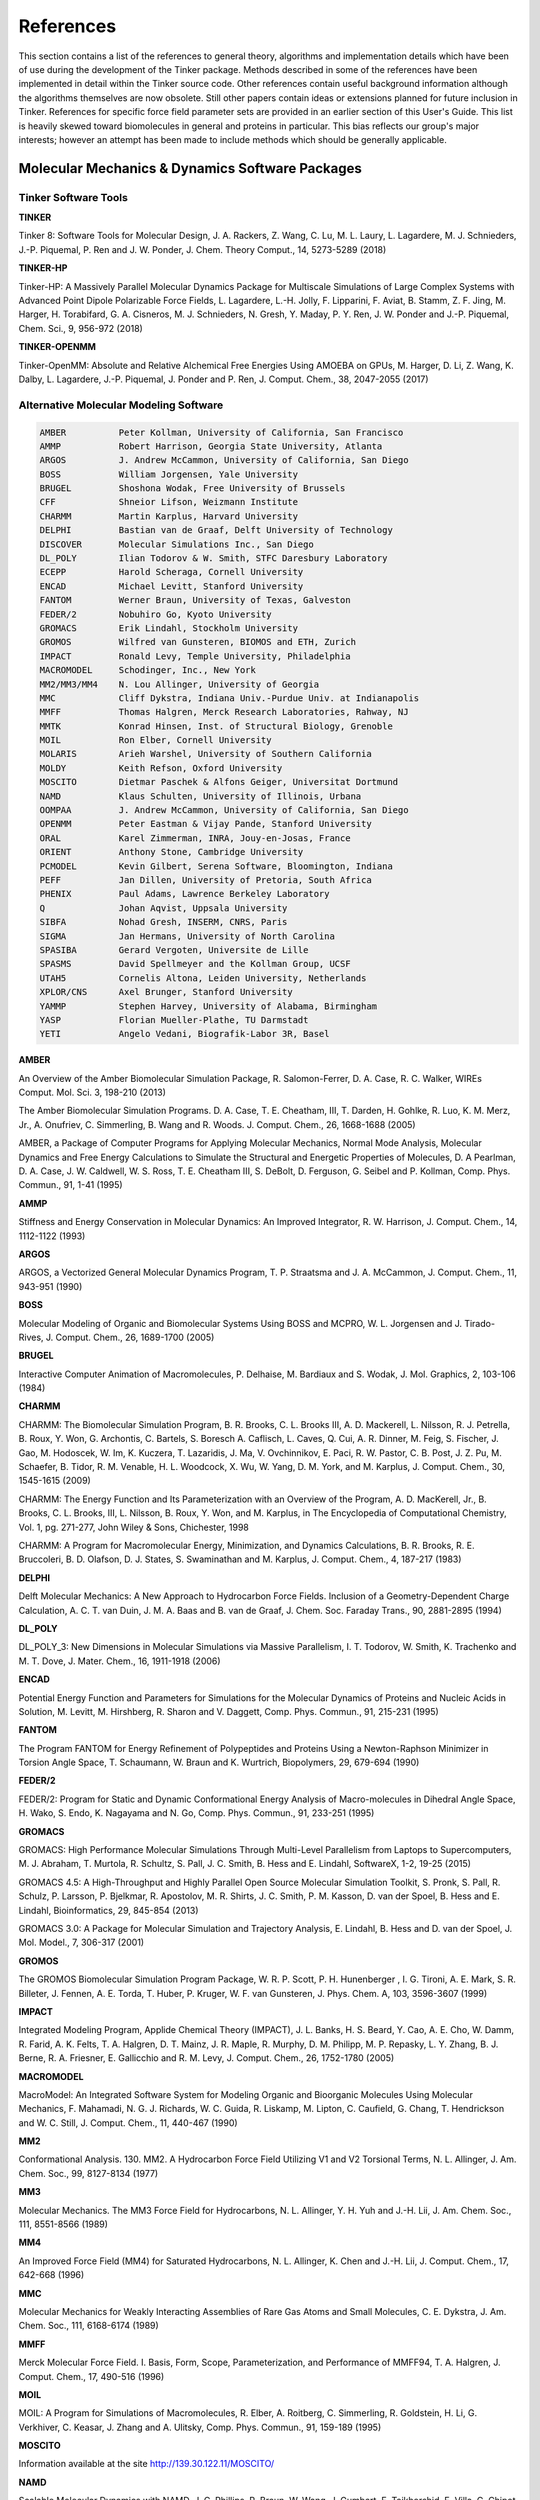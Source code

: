 References
==========

This section contains a list of the references to general theory, algorithms and implementation details which have been of use during the development of the Tinker package. Methods described in some of the references have been implemented in detail within the Tinker source code. Other references contain useful background information although the algorithms themselves are now obsolete. Still other papers contain ideas or extensions planned for future inclusion in Tinker. References for specific force field parameter sets are provided in an earlier section of this User's Guide. This list is heavily skewed toward biomolecules in general and proteins in particular. This bias reflects our group's major interests; however an attempt has been made to include methods which should be generally applicable.

Molecular Mechanics & Dynamics Software Packages
^^^^^^^^^^^^^^^^^^^^^^^^^^^^^^^^^^^^^^^^^^^^^^^^

Tinker Software Tools
---------------------

**TINKER**

Tinker 8: Software Tools for Molecular Design, J. A. Rackers, Z. Wang, C. Lu, M. L. Laury, L. Lagardere, M. J. Schnieders, J.-P. Piquemal, P. Ren and J. W. Ponder, J. Chem. Theory Comput., 14, 5273-5289 (2018)

**TINKER-HP**

Tinker-HP: A Massively Parallel Molecular Dynamics Package for Multiscale Simulations of Large Complex Systems with Advanced Point Dipole Polarizable Force Fields, L. Lagardere, L.-H. Jolly, F. Lipparini, F. Aviat, B. Stamm, Z. F. Jing, M. Harger, H. Torabifard, G. A. Cisneros, M. J. Schnieders, N. Gresh, Y. Maday, P. Y. Ren, J. W. Ponder and J.-P. Piquemal, Chem. Sci., 9, 956-972 (2018)

**TINKER-OPENMM**

Tinker-OpenMM: Absolute and Relative Alchemical Free Energies Using AMOEBA on GPUs, M. Harger, D. Li, Z. Wang, K. Dalby, L. Lagardere, J.-P. Piquemal, J. Ponder and P. Ren, J. Comput. Chem., 38, 2047-2055 (2017)

Alternative Molecular Modeling Software
---------------------------------------

.. code-block:: text

 AMBER          Peter Kollman, University of California, San Francisco
 AMMP           Robert Harrison, Georgia State University, Atlanta
 ARGOS          J. Andrew McCammon, University of California, San Diego
 BOSS           William Jorgensen, Yale University
 BRUGEL         Shoshona Wodak, Free University of Brussels
 CFF            Shneior Lifson, Weizmann Institute
 CHARMM         Martin Karplus, Harvard University
 DELPHI         Bastian van de Graaf, Delft University of Technology
 DISCOVER       Molecular Simulations Inc., San Diego
 DL_POLY        Ilian Todorov & W. Smith, STFC Daresbury Laboratory
 ECEPP          Harold Scheraga, Cornell University
 ENCAD          Michael Levitt, Stanford University
 FANTOM         Werner Braun, University of Texas, Galveston
 FEDER/2        Nobuhiro Go, Kyoto University
 GROMACS        Erik Lindahl, Stockholm University
 GROMOS         Wilfred van Gunsteren, BIOMOS and ETH, Zurich
 IMPACT         Ronald Levy, Temple University, Philadelphia
 MACROMODEL     Schodinger, Inc., New York
 MM2/MM3/MM4    N. Lou Allinger, University of Georgia
 MMC            Cliff Dykstra, Indiana Univ.-Purdue Univ. at Indianapolis
 MMFF           Thomas Halgren, Merck Research Laboratories, Rahway, NJ
 MMTK           Konrad Hinsen, Inst. of Structural Biology, Grenoble
 MOIL           Ron Elber, Cornell University
 MOLARIS        Arieh Warshel, University of Southern California
 MOLDY          Keith Refson, Oxford University
 MOSCITO        Dietmar Paschek & Alfons Geiger, Universitat Dortmund
 NAMD           Klaus Schulten, University of Illinois, Urbana
 OOMPAA         J. Andrew McCammon, University of California, San Diego
 OPENMM         Peter Eastman & Vijay Pande, Stanford University
 ORAL           Karel Zimmerman, INRA, Jouy-en-Josas, France
 ORIENT         Anthony Stone, Cambridge University
 PCMODEL        Kevin Gilbert, Serena Software, Bloomington, Indiana
 PEFF           Jan Dillen, University of Pretoria, South Africa
 PHENIX         Paul Adams, Lawrence Berkeley Laboratory
 Q              Johan Aqvist, Uppsala University
 SIBFA          Nohad Gresh, INSERM, CNRS, Paris
 SIGMA          Jan Hermans, University of North Carolina
 SPASIBA        Gerard Vergoten, Universite de Lille
 SPASMS         David Spellmeyer and the Kollman Group, UCSF
 UTAH5          Cornelis Altona, Leiden University, Netherlands
 XPLOR/CNS      Axel Brunger, Stanford University
 YAMMP          Stephen Harvey, University of Alabama, Birmingham
 YASP           Florian Mueller-Plathe, TU Darmstadt
 YETI           Angelo Vedani, Biografik-Labor 3R, Basel

**AMBER**

An Overview of the Amber Biomolecular Simulation Package, R. Salomon-Ferrer, D. A. Case, R. C. Walker, WIREs Comput. Mol. Sci. 3, 198-210 (2013)

The Amber Biomolecular Simulation Programs. D. A. Case, T. E. Cheatham, III, T. Darden, H. Gohlke, R. Luo, K. M. Merz, Jr., A. Onufriev, C. Simmerling, B. Wang and R. Woods. J. Comput. Chem., 26, 1668-1688 (2005)

AMBER, a Package of Computer Programs for Applying Molecular Mechanics, Normal Mode Analysis, Molecular Dynamics and Free Energy Calculations to Simulate the Structural and Energetic Properties of Molecules, D. A Pearlman, D. A. Case, J. W. Caldwell, W. S. Ross, T. E. Cheatham III, S. DeBolt, D. Ferguson, G. Seibel and P. Kollman, Comp. Phys. Commun., 91, 1-41 (1995)

**AMMP**

Stiffness and Energy Conservation in Molecular Dynamics: An Improved Integrator, R. W. Harrison, J. Comput. Chem., 14, 1112-1122 (1993)

**ARGOS**

ARGOS, a Vectorized General Molecular Dynamics Program, T. P. Straatsma and J. A. McCammon, J. Comput. Chem., 11, 943-951 (1990)

**BOSS**

Molecular Modeling of Organic and Biomolecular Systems Using BOSS and MCPRO, W. L. Jorgensen and J. Tirado-Rives, J. Comput. Chem., 26, 1689-1700 (2005)

**BRUGEL**

Interactive Computer Animation of Macromolecules, P. Delhaise, M. Bardiaux and S. Wodak, J. Mol. Graphics, 2, 103-106 (1984)

**CHARMM**

CHARMM: The Biomolecular Simulation Program, B. R. Brooks, C. L. Brooks III, A. D. Mackerell, L. Nilsson, R. J. Petrella, B. Roux, Y. Won, G. Archontis, C. Bartels, S. Boresch A. Caflisch, L. Caves, Q. Cui, A. R. Dinner, M. Feig, S. Fischer, J. Gao, M. Hodoscek, W. Im, K. Kuczera, T. Lazaridis, J. Ma, V. Ovchinnikov, E. Paci, R. W. Pastor, C. B. Post, J. Z. Pu, M. Schaefer, B. Tidor, R. M. Venable, H. L. Woodcock, X. Wu, W. Yang, D. M. York, and M. Karplus, J. Comput. Chem., 30, 1545-1615 (2009)

CHARMM: The Energy Function and Its Parameterization with an Overview of the Program, A. D. MacKerell, Jr., B. Brooks, C. L. Brooks, III, L. Nilsson, B. Roux, Y. Won, and M. Karplus, in The Encyclopedia of Computational Chemistry, Vol. 1, pg. 271-277, John Wiley & Sons, Chichester, 1998

CHARMM: A Program for Macromolecular Energy, Minimization, and Dynamics Calculations, B. R. Brooks, R. E. Bruccoleri, B. D. Olafson, D. J. States, S. Swaminathan and M. Karplus, J. Comput. Chem., 4, 187-217 (1983)

**DELPHI**

Delft Molecular Mechanics: A New Approach to Hydrocarbon Force Fields. Inclusion of a Geometry-Dependent Charge Calculation, A. C. T. van Duin, J. M. A. Baas  and B. van de Graaf, J. Chem. Soc. Faraday Trans., 90, 2881-2895 (1994)

**DL_POLY**

DL_POLY_3: New Dimensions in Molecular Simulations via Massive Parallelism, I. T. Todorov, W. Smith, K. Trachenko and M. T. Dove, J. Mater. Chem., 16, 1911-1918 (2006)

**ENCAD**

Potential Energy Function and Parameters for Simulations for the Molecular Dynamics of Proteins and Nucleic Acids in Solution, M. Levitt, M. Hirshberg, R. Sharon and V. Daggett, Comp. Phys. Commun., 91, 215-231 (1995)

**FANTOM**

The Program FANTOM for Energy Refinement of Polypeptides and Proteins Using a Newton-Raphson Minimizer in Torsion Angle Space, T. Schaumann, W. Braun and K. Wurtrich, Biopolymers, 29, 679-694 (1990)

**FEDER/2**

FEDER/2: Program for Static and Dynamic Conformational Energy Analysis of Macro-molecules in Dihedral Angle Space, H. Wako, S. Endo, K. Nagayama and N. Go, Comp. Phys. Commun., 91, 233-251 (1995)

**GROMACS**

GROMACS: High Performance Molecular Simulations Through Multi-Level Parallelism from Laptops to Supercomputers, M. J. Abraham, T. Murtola, R. Schultz, S. Pall, J. C. Smith, B. Hess and E. Lindahl, SoftwareX, 1-2, 19-25 (2015)

GROMACS 4.5: A High-Throughput and Highly Parallel Open Source Molecular Simulation Toolkit, S. Pronk, S. Pall, R. Schulz, P. Larsson, P. Bjelkmar, R. Apostolov, M. R. Shirts, J. C. Smith, P. M. Kasson, D. van der Spoel, B. Hess and E. Lindahl, Bioinformatics, 29, 845-854 (2013)

GROMACS 3.0: A Package for Molecular Simulation and Trajectory Analysis, E. Lindahl, B. Hess and D. van der Spoel, J. Mol. Model., 7, 306-317 (2001)

**GROMOS**

The GROMOS Biomolecular Simulation Program Package, W. R. P. Scott, P. H. Hunenberger , I. G. Tironi, A. E. Mark, S. R. Billeter, J. Fennen, A. E. Torda, T. Huber, P. Kruger, W. F. van Gunsteren, J. Phys. Chem. A, 103, 3596-3607 (1999)

**IMPACT**

Integrated Modeling Program, Applide Chemical Theory (IMPACT), J. L. Banks, H. S. Beard, Y. Cao, A. E. Cho, W. Damm, R. Farid, A. K. Felts, T. A. Halgren, D. T. Mainz, J. R. Maple, R. Murphy, D. M. Philipp, M. P. Repasky, L. Y. Zhang, B. J. Berne, R. A. Friesner, E. Gallicchio and R. M. Levy, J. Comput. Chem., 26, 1752-1780 (2005)

**MACROMODEL**

MacroModel: An Integrated Software System for Modeling Organic and Bioorganic Molecules Using Molecular Mechanics, F. Mahamadi, N. G. J. Richards, W. C. Guida, R. Liskamp, M. Lipton, C. Caufield, G. Chang, T. Hendrickson and W. C. Still, J. Comput. Chem., 11, 440-467 (1990)

**MM2**

Conformational Analysis. 130. MM2. A Hydrocarbon Force Field Utilizing V1 and V2 Torsional Terms, N. L. Allinger, J. Am. Chem. Soc., 99, 8127-8134 (1977)

**MM3**

Molecular Mechanics. The MM3 Force Field for Hydrocarbons, N. L. Allinger, Y. H. Yuh and J.-H. Lii, J. Am. Chem. Soc., 111, 8551-8566 (1989)

**MM4**

An Improved Force Field (MM4) for Saturated Hydrocarbons, N. L. Allinger, K. Chen and J.-H. Lii, J. Comput. Chem., 17, 642-668 (1996)

**MMC**

Molecular Mechanics for Weakly Interacting Assemblies of Rare Gas Atoms and Small Molecules, C. E. Dykstra, J. Am. Chem. Soc., 111, 6168-6174 (1989)

**MMFF**

Merck Molecular Force Field. I. Basis, Form, Scope, Parameterization, and Performance of MMFF94, T. A. Halgren, J. Comput. Chem., 17, 490-516 (1996)

**MOIL**

MOIL: A Program for Simulations of Macromolecules, R. Elber, A. Roitberg, C. Simmerling, R. Goldstein, H. Li, G. Verkhiver, C. Keasar, J. Zhang and A. Ulitsky, Comp. Phys. Commun., 91, 159-189 (1995)

**MOSCITO**

Information available at the site http://139.30.122.11/MOSCITO/

**NAMD**

Scalable Molecular Dynamics with NAMD, J. C. Phillips, R. Braun, W. Wang, J. Gumbart, E. Tajkhorshid, E. Villa, C. Chipot, R. D. Skeel, L. Kale and K. Schulten, J. Comput. Chem., 26, 1781-1802 (2005)

**OOMPAA**

OOMPAA: Object-oriented Model for Probing Assemblages of Atoms, G. A. Huber and J. A. McCammon, J. Comput. Phys., 151, 264-282 (1999)

**ORAL**

ORAL: All Purpose Molecular Mechanics Simulator and Energy Minimizer, K. Zimmermann, J. Comput. Chem., 12, 310-319 (1991)

**ORIENT**

Orient: A Program for Studying Interactions Between Molecules, Version 5.0, A. J. Stone, A. Dullweber, O. Engkvist, E. Fraschini, M. P. Hodges, A. W. Meredith, D. R. Nutt, P. L. A. Popelier and D. J. Wales, University of Cambridge, 2018

Information available at the site http://www-stone.ch.cam.ac.uk/programs.html#Orient/

**PCMODEL**

PCMODEL V9.0: Molecular Modeling Software, User's Manual, Serena Software, Bloomington, IN, 2004

**PEFF**

PEFF: A Program for the Development of Empirical Force Fields, J. L. M. Dillen, J. Comput. Chem., 13, 257-267 (1992)

**PHENIX**

Macromolecular Structure Determination Using X-rays, Neutrons and Electrons: Recent Developments in Phenix, D. Liebschner, P. V. Afonine, M. L. Baker, G. Bunkóczi, V. B. Chen, T. I. Croll, B. Hintze, L.-W. Hung, S. Jain, A. J. McCoy, N. W. Moriarty, R. D. Oeffner, B. K. Poon, M. G. Prisant, R. J. Read, J. S. Richardson, D. C. Richardson, M. D. Sammito, O. V. Sobolev, D. H. Stockwell, T. C. Terwilliger, A. G. Urzhumtsev, L. L. Videau, C. J. Williams and P. D. Adams, Acta Cryst., D75, 861-877 (2019)

**Q**

Q: A Molecular Dynamics Program for Free Energy Calculations and Empirical Valene Bond Simulations in Biomolecular Systems, J. Marelius, K. Kolmodin, I. Feierberg and J. Aqvist, J. Mol. Graphics Modell., 16, 213-225 (1998)

**SIBFA**

Inter- and Intramolecular Interactions. Inception and Refinements of the SIBFA, Molecular Mechanics (SMM) Procedure, a Separable, Polarizable Methodology Grounded on ab Initio SCF/MP2 Computations. Examples of Applications to Molecular Recognition Problems, N. Gresh, J. Chim. Phys. PCB, 94, 1365-1416 (1997)

**SIGMA**

The Sigma MD Program and a Generic Interface Applicable to Multi-Functional Programs with Complex, Hierarchical Command Structure, G. Mann, R. Yun, L. Nyland, J. Prins, J. Board and J. Hermans, in Computational Methods for Macromolecules: Challenges and Applications, T. Schlick and H.-H. Gan, Eds., Springer, 2002

**UTAH5**

UTAH5: A Versatile Programme Package for the Calculation of Molecular Properties by Force Field Methods, D. H. Faber and C. Altona, Computers & Chemistry, 1, 203-213 (1977)

**YAMMP**

Yammp: Development of a Molecular Mechanics Program Using the Modular Programming Method, R. K.-Z. Tan and S. C. Harvey, J. Comput. Chem., 14, 455-470 (1993)

**YASP**

YASP: A Molecular Simulation Package, F. Mueller-Plathe, Comput. Phys. Commun., 78, 77-94 (1993)

**YETI**

YETI: An Interactive Molecular Mechanics Program for Small-Molecule Protein Complexes, A. Vedani, J. Comput. Chem., 9, 269-280 (1988)

Literature References by Topic
^^^^^^^^^^^^^^^^^^^^^^^^^^^^^^

Molecular Mechanics Methodology
-------------------------------

Molecular Mechanics, U. Burkert and N. L. Allinger, American Chemical Society, Washington, D.C., 1982

Molecular Structure: Understanding Steric and Electronic Effects from Molecular Mechanics, N. L. Allinger and D. W. Rogers, John Wiley & Sons, Hoboken, New Jersey, 2010

Molecular Modeling of Inorganic Compounds, 2nd Ed., P. Comba and T. W. Hambley, Wiley-VCH, New York, 2001

Principles of Molecular Mechanics, K. Machida, Kodansha/John Wiley & Sons, Tokyo/New York, 1999

Molecular Mechanics Across Chemistry, A. K. Rappe and C. J. Casewit, University Science Books, Sausalito, CA, 1997

Potential Energy Functions in Conformational Analysis (Lecture Notes in Chemistry, Vol. 27), K. Rasmussen, Springer-Verlag, Berlin, 1985

Intermolecular Interactions
---------------------------

The Theory of Intermolecular Forces, 2nd Ed., A. J. Stone, Oxford University Press, 2013

Intermolecular and Surface Forces, 3rd Ed., J. N. Israelachvili, Academic Press, Amsterdam, 2013

Intermolecular Forces: Their Origin and Determination, G. C. Maitland, M. Rigby, E. B. Smith and W. A. Wakeham, Oxford University Press, 1981

Computer Simulation Methodology
-------------------------------

Computer Simulation of Liquids, M. P. Allen and D. J. Tildesley, Oxford University Press, Oxford, 1987

Essentials of Computational Chemistry: Theories and Models, C. J. Cramer, John Wiley and Sons, New York, 2002

A Practical Introduction to the Simulation of Molecular Systems, M. J. Field, Cambridge Univ. Press, Cambridge, 1999

Understanding Molecular Simulation: From Algorithms to Applications, 2nd Ed., D. Frankel and B. Smit, Academic Press, San Diego, CA, 2001

Molecular Dynamics Simulation: Elementary Methods, J. M. Haile, John Wiley and Sons, New York, 1992

Introduction to Computational Chemistry, F. Jensen, John Wiley and Sons, New York, 1998

Molecular Modelling: Principles and Applications, 2nd Ed., A. R. Leach, Addison Wesley Longman, Essex, England, 2001

The Art of Molecular Dynamics Simulation, 2nd Ed., D. C. Rapaport, Cambridge University Press, Cambridge, 2004

Molecular Modeling and Simulation: An Interdisciplinary Guide, 2nd Ed., T. Schlick, Springer-Verlag, New York, 2010

Modeling of Biological Macromolecules
-------------------------------------

Computational Biochemistry and Biophysics, O. M. Becker, A. D. MacKerell, Jr., B. Roux and M. Watanabe, Eds., Marcel Dekker, New York, 2001

Proteins: A Theoretical Perspective of Dynamics, Structure, and Thermodynamics, C. L. Brooks III, M. Karplus and B. M. Pettitt, John Wiley and Sons, New York, 1988

Protein Simulations (Advances in Protein Chemistry, Vol. 66), V. Daggett, Ed., Academic Press/Elsevier, New York, 2003

Dynamics of Proteins and Nucleic Acids, J. A. McCammon and S. Harvey, Cambridge University Press, Cambridge, 1987

Computer Simulation of Biomolecular Systems, Vol. 1-3, W. F. van Gunsteren, P. K. Weiner and A. J. Wilkinson, Kluwer Academic Publishers, Dordrecht, 1989-1997

Nonlinear Optimization Algorithms
---------------------------------

Numerical Optimization, 2nd Ed., J. Nocedal and S. J. Wright, Springer-Verlag, New York, 2006

Linear and Nonlinear Programming, 2nd Ed., I. Griva, S. G. Nash and A. Sofer, SIAM, Philadelphia, 2009

Practical Methods of Optimization, R. Fletcher, John Wiley & Sons Ltd., Chichester, 1987

Linear and Nonlinear Programming, 4th Ed., D. G. Luenberger and Y. Ye, Springer, New York, 2016

Practical Optimization, P. E. Gill, W. Murray and M. H. Wright, Academic Press, New York, 1981

Updating Quasi-Newton Matrices with Limited Storage, J. Nocedal, Math. Comp., 773-782 (1980)

A Stable, Rapidly Converging Conjugate Gradient Method for Energy Minimization, S. J. Watowich, E. S. Meyer, R. Hagstrom and R. Josephs, J. Comput. Chem., 9, 650-661 (1988)

Optimally Conditioned Optimization Algorithms without Line Searches, W. C. Davidon, Math. Prog., 9, 1-30 (1975)

Truncated Newton Optimization
-----------------------------

An Efficient Newton-like Method for Molecular Mechanics Energy Minimization of Large Molecules, J. W. Ponder and F. M. Richards, J. Comput. Chem., 8, 1016-1024 (1987)

Truncated-Newton Algorithms for Large-Scale Unconstrained Optimization, R. S. Dembo and T. Steihaug, Math. Prog., 26, 190-212 (1983)

Choosing the Forcing Terms in an Inexact Newton Method, S. C. Eisenstat and H. F. Walker, SIAM J. Sci. Comput., 17, 16-32 (1996)

A Powerful Truncated Newton Method for Potential Energy Minimization, T. Schlick and M. Overton, J. Comput. Chem., 8, 1025-1039 (1987)

The Incomplete Cholesky-Conjugate Gradient Method for the Iterative Solution of Systems of Linear Equations, D. S. Kershaw, J. Comput. Phys., 26, 43-65 (1978)

An Incomplete Factorization Technique for Positive Definite Linear Systems, T. A. Manteuffel, Math. Comp., 34, 473-497 (1980)

A Truncated Newton Minimizer Adapted for CHARMM and Biomolecular Applications, P. Derreumaux, G. Zhang and T. Schlick and B. R. Brooks, J. Comput. Chem., 15, 532-552 (1994)

Direct Methods for Sparse Matrices, I. S. Duff, A. M. Erisman and J. K. Reid, Oxford University Press, Oxford, 1986

Potential Energy Smoothing
--------------------------

Analysis and Application of Potential Energy Smoothing Methods for Global Optimization, R. V. Pappu, R. K. Hart and J. W. Ponder, J. Phys. Chem. B, 102, 9725-9742 (1998)

The Multiple-Minima Problem in the Conformational Analysis of Molecules. Deformation of the Potential Energy Hypersurface by the Diffusion Equation Method, L. Piela, J. Kostrowicki and H. A. Scheraga, J. Phys. Chem., 93, 3339-3346 (1989)

Simulated Annealing Using the Classical Density Distribution, J. Ma and J. E. Straub, J. Chem. Phys., 101, 533-541 (1994)

Cluster Structure Determination Using Gaussian Density Distribution Global Minimization Methods, C. Tsoo and C. L. Brooks, J. Chem. Phys., 101, 6405-6411 (1994)

Conformational Energy Minimization Using a Two-Stage Method, S. Nakamura, H. Hirose, M. Ikeguchi and J. Doi, J. Phys. Chem., 99, 8374-8378 (1995)

Structure Optimization Combining Soft-Core Interaction Functions, the Diffusion Equation Method, and Molecular Dynamics, T. Huber, A. E. Torda and W. F. van Gunsteren, J. Phys. Chem. A, 101, 5926-5930 (1997)

Finding Minimum-Energy Configurations of Lennard-Jones Clusters Using an Effective Potential, S. Schelstraete and H. Verschelde, J. Phys. Chem. A, 101, 310-315 (1998)

Global Optimization Using Bad Derivatives: Derivative-Free Method for Molecular Energy Minimization, I. Andricioaei and J. E. Straub, J. Comput. Chem., 19, 1445-1455 (1998)

Search for the Most Stable Structures on Potential Energy Surfaces, L. Piela, Coll. Czech. Chem. Commun., 63, 1368-1380 (1998)

"Sniffer" Global Optimization
-----------------------------

Generalized Descent for Global Optimization, A. O. Griewank, J. Opt. Theor. Appl., 34, 11-39 (1981)

An Evaluation of the Sniffer Global Optimization Algorithm Using Standard Test Functions, R. A. R. Butler and E. E. Slaminka, J. Comput. Phys., 99, 28-32 (1993)

Potential Transformation Methods for Large-Scale Global Optimization, J. W. Rogers and R. A. Donnelly, SIAM J. Optim., 5, 871-891 (1995)

Integration Methods for Molecular Dynamics
------------------------------------------

Molecular Dynamics With Deterministic and Stochastic Numerical Methods, B. Leimkuhler and C. Matthews, Springer, New York, 2015

Pushing the Limits of Multiple-Time-Step Strategies for Polarizable Point Dipole Molecular Dynamics, L. Lagardere, F. Aviat and J.-P. Piquemal, J. Phys. Chem. Lett., 10, 2593-2599 (2019)

Some Multistep Methods for Use in Molecular Dynamics Calculations, D. Beeman, J. Comput. Phys., 20, 130-139 (1976)

Integrating the Equations of Motion, M. Levitt and H. Meirovitch, J. Mol. Biol., 168, 617-620 (1983)

A Molecular Dynamics Study of the C-Terminal Fragment of the L7/L12 Ribosomal Protein, J. Aqvist, W. F. van Gunsteren, M. Leijonmarck and O. Tapia, J. Mol. Biol., 183, 461-477 (1985)

A Computer Simulation Method for the Calculation of Equilibrium Constants for the Formation of Physical Clusters of Molecules: Application to Small Water Clusters, W. C. Swope, H. C. Andersen, P. H. Berens and K. R. Wilson, J. Chem. Phys., 76, 637-649 (1982)

A Multiple-Time-Step Molecular Dynamics Algorithm for Macromolecules, D. D. Humphreys, R. A. Friesner and B. J. Berne, J. Phys. Chem., 98, 6885-6892 (1994)

Efficient Multiple-Time-Step Integrators with Distance-Based Force Splitting for Particle-Mesh-Ewald Molecular Dynamics Simulations, X. Qian and T. Schlick, J. Chem. Phys., 115, 4019-4029 (2001)

Constraint Dynamics
-------------------

Algorithms for Macromolecular Dynamics and Constraint Dynamics, W. F. van Gunsteren and H. J. C. Berendsen, Mol. Phys., 34, 1311-1327 (1977)

Molecular Dynamics of Rigid Systems in Cartesian Coordinates: A General Formulation, G. Ciccotti, M. Ferrario and J.-P. Ryckaert, Mol. Phys., 47, 1253-1264 (1982)

Rattle: A "Velocity" Version of the Shake Algorithm for Molecular Dynamics Calculations, H. C. Andersen, J. Comput. Phys., 52, 24-34 (1983)

RATTLE Recipe for General Holonomic Constraints: Angle and Torsion Constraints, R. Kutteh, CCP5 Newsletter, 46, 9-17 (1998), available from the site https://www.ccp5.ac.uk/infoweb/newsletters/

Direct Application of SHAKE to the Velocity Verlet Algorithm, B. J. Palmer, J. Comput. Phys., 104, 470-472 (1993)

SETTLE: An Analytical Version of the SHAKE and RATTLE Algorithm for Rigid Water Models, S. Miyamoto and P. A. Kollman, J. Comput. Chem., 13, 952-962 (1992)

LINCS: A Linear Constraint Solver for Molecular Simulations, B. Hess, H. Bekker, H. J. C. Berendsen and J. G. E. M. Fraaije, J. Comput. Chem., 18, 1463-1472 (1997)

Non-Iterative Constraint Dynamics using Velocity-Explicit Verlet Methods, J. T. Slusher and P. T. Cummings, Mol. Simul., 18, 213-224 (1996)

Langevin, Brownian and Stochastic Dynamics
------------------------------------------

Brownian Dynamics Simulation of a Chemical Reaction in Solution, M. P. Allen, Mol. Phys., 40, 1073-1087 (1980)

Algorithms for Brownian Dynamics, W. F. van Gunsteren and H. J. C. Berendsen, Mol. Phys., 45, 637-647 (1982)

A Rapidly Convergent Simulation Method: Mixed Monte Carlo/Stochastic Dynamics, F. Guarnieri and W. C. Still, J. Comput. Chem., 15, 1302-1310 (1994)

Constant Temperature Simulations using the Langevin Equation with Velocity Verlet Integration, M. G. Paterlini and D. M. Ferguson, Chem. Phys., 236, 243-252 (1998)

Constant Temperature and Pressure Dynamics
------------------------------------------

Molecular Dynamics with Coupling to an External Bath, H. J. C. Berendsen, J. P. M. Postma, W. F. van Gunsteren, A. DiNola and J. R. Haak, J. Chem. Phys., 81, 3684-3690 (1984)

Canonical Dynamics: Equilibrium Phase-space Distributions, W. G. Hoover, Phys. Rev. A, 31, 1695-1697 (1985)

Computer Simulation of a Phase Transition at Constant Temperature and Pressure, J. J. Morales, S. Toxvaerd and L. F. Rull, Phys. Rev. A, 34, 1495-1498 (1986)

Algorithms for Molecular Dynamics at Constant Temperature and Pressure, B. R. Brooks, Internal Report of Division of Computer Research and Technology, National Institutes of Health, 1988.

Molecular Dynamics of Native Protein: Computer Simulation of Trajectories, M. Levitt, J. Mol. Biol., 168, 595-620 (1983)

Out-of-Plane Deformation Terms
------------------------------

Derivation of Force Fields for Molecular Mechanics and Dynamics from ab initio Energy Surfaces, J. R. Maple, U. Dinar and A. T. Hagler, Proc. Natl. Acad. Sci. USA, 85, 5350-5354 (1988)

New Out-of-Plane Angle and Bond Angle Internal Coordinates and Related Potential Energy Functions for Molecular Mechanics and Dynamics Simulations, S.-H. Lee, K. Palmo and S. Krimm, J. Comput. Chem., 20, 1067-1084 (1999)

Analytical Derivatives of Potential Functions
---------------------------------------------

First and Second Derivative Matrix Elements for the Stretching, Bending, and Torsional Energy, K. J. Miller, R. J. Hinde and J. Anderson, J. Comput. Chem., 10, 63-76 (1989)

Alternative Expressions for Energies and Forces Due to Angle Bending and Torsional Energy, Report G320-3561, W. C. Swope and D. M. Ferguson, J. Comput. Chem., 13, 585-594 (1992)

New Formulation for Derivatives of Torsion Angles and Improper Torsion Angles in Molecular Mechanics: Elimination of Singularities, A. Blondel and M. Karplus, J. Comput. Chem., 17, 1132-1141 (1996)

Efficient Treatment of Out-of-Plane Bend and Improper Torsion Interactions in MM2, MM3, and MM4 Molecular Mechanics Calculations, R. E. Tuzun, D. W. Noid and B. G. Sumpter, J. Comput. Chem., 18, 1804-1811 (1997)

Torsional Space Derivatives and Normal Modes
--------------------------------------------

Protein Normal-mode Dynamics:  Trypsin Inhibitor, Crambin, Ribonuclease and Lysozyme, M. Levitt, C. Sander and P. S. Stern, J. Mol. Biol., 181, 423-447 (1985)

Protein Folding by Restrained Energy Minimization and Molecular Dynamics, M. Levitt, J. Mol. Biol., 170, 723-764 (1983)

Algorithm for Rapid Calculation of Hessian of Conformational Energy Function of Proteins by Supercomputer, H. Wako and N. Go, J. Comput. Chem., 8, 625-635 (1987)

Rapid Calculation of First and Second Derivatives of Conformational Energy with Respect to Dihedral Angles for Proteins: General Recurrent Equations, H. Abe, W. Braun, T. Noguti and N. Go, Computers & Chemistry, 8, 239-247 (1984)

A Method of Rapid Calculation of a Second Derivative Matrix of Conformational Energy for Large Molecules, T. Noguti and N. Go, J. Phys. Soc. Japan, 52, 3685-3690 (1983)

Analytical Surface Area and Volume
----------------------------------

Analytical Molecular Surface Calculation, M. L. Connolly, J. Appl. Cryst., 16, 548-558 (1983)

Computation of Molecular Volume, M. L. Connolly, J. Am. Chem. Soc., 107, 1118-1124 (1985)

Molecular Surfaces: A Review, M. L. Connolly, available from the site https://web.archive.org/web/20120311082019/http://www.netsci.org/Science/Compchem/feature14.html/

Algorithms for Calculating Excluded Volume and Its Derivatives as a Function of Molecular Conformation and Their Use in Energy Minimization, C. E. Kundrot, J. W. Ponder and F. M. Richards, J. Comput. Chem., 12, 402-409 (1991)

Solvent Accessible Surface Area and Excluded Volume in Proteins, T. J. Richmond, J. Mol. Biol., 178, 63-89 (1984)

Atomic Solvation Parameters Applied to Molecular Dynamics of Proteins in Solution, L. Wesson and D. Eisenberg, Protein Science, 1, 227-235 (1992)

Implementation of Solvent Effect in Molecular Mechanics, Part 3. The First- and Second-order Analytical Derivatives of Excluded Volume, V. Gononea and E. Osawa, J. Mol. Struct. (Theochem), 311 305-324 (1994)

Exact Calculation of the Volume and Surface Area of Fused Hard-sphere Molecules with Unequal Atomic Radii, K. D. Gibson and H. A. Scheraga, Mol. Phys., 62, 1247-1265 (1987)

Surface Area of the Intersection of Three Spheres with Unequal Radii: A Simplified Analytical Formula, K. D. Gibson and H. A. Scheraga, Mol. Phys., 64, 641-644 (1988)

A Rapid Method for Calculating Derivatives of Solvent Accessible Surface Areas of Molecules, S. Sridharan, A. Nichols and K. A. Sharp, J. Comput, Chem., 16, 1038-1044 (1995)

Approximate Surface Area and Volume
-----------------------------------

Analytical Approximation to the Accessible Surface Area of Proteins, S. J. Wodak and J. Janin, Proc. Natl. Acad. Sci. USA, 77, 1736-1740 (1980)

A Rapid Approximation to the Solvent Accessible Surface Areas of Atoms, W. Hasel, T. F. Hendrickson and W. C. Still, Tetrahedron Comput. Method., 1, 103-116 (1988)

Approximate Solvent-Accessible Surface Areas from Tetrahedrally Directed Neighber Densities, J. Weiser, P. S. Shenkin and W. C. Still, Biopolymers, 50, 373-380 (1999)

Boundary Conditions and Neighbor Methods
----------------------------------------

On Searching Neighbors in Computer Simulations of Macromolecular Systems, W. F. van Gunsteren, H. J. C. Berendsen, F. Colonna, D. Perahia, J. P. Hollenberg and D. Lellouch, J. Comput. Chem., 5, 272-279  (1984)

Molecular Dynamics on Vector Computers, F. Sullivan, R. D. Mountain and J. O'Connell, J. Comput. Phys., 61, 138-153 (1985)

A Vectorized "Near Neighbors" Algorithm of Order N Using a Monotonic Logical Grid, J. Boris, J. Comput. Phys., 66, 1-20 (1986)

Geometric Properties of the Monotonic Lagrangian Grid Algorithm for Near Neighbors Calculations, S. G. Lambrakos and J. P. Boris, J. Comput. Phys., 73, 183-202 (1987)

The Role of Long Ranged Forces in Determining the Structure and Properties of Liquid Water, T. A. Andrea, W. C. Swope and H. C. Andersen, J. Chem. Phys., 79, 4576-4584 (1983)

Geometrical Considerations in Model Systems with Periodic Boundary Conditions, D. N. Theodorou and U. W. Suter, J. Chem. Phys., 82, 955-966 (1985)

A Hierarchical O(NlogN) Force-calculation Algorithm, J. Barnes and P. Hut, Nature, 234, 446-449 (1986)

Cutoff and Truncation Methods
-----------------------------

New Spherical-Cutoff Methods for Long-Range Forces in Macromolecular Simulation, P. J. Steinbach and B. R. Brooks, J. Comput. Chem., 15, 667-683 (1993)

The Effects of Truncating Long-Range Forces on Protein Dynamics, R. J. Loncharich and B. R. Brooks, Proteins, 6, 32-45 (1989)

Structural and Energetic Effects of Truncating Long Ranged Interactions in Ionic and Polar Fluids, C. L. Brooks III, B. M. Pettitt and M. Karplus, J. Chem. Phys., 83, 5897-5908 (1985)

Ewald Summation Techniques
--------------------------

Ewald Summation Techniques in Perspective: A Survey, A. Y. Toukmaji and J. A. Board, Jr., Comp. Phys. Commun., 95, 73-92 (1996)

New Tricks for Modelers from the Crystallography Toolkit: The Particle Mesh Ewald Algorithm and its Use in Nucleic Acid Simulations, T. Darden, L. Perera, L. Li and L. Pedersen, Structure, 7, R550-R60 (1999)

Particle Mesh Ewald: An Nlog(N) Method for Ewald Sums in Large Systems, T. Darden, D. York and L. G. Pedersen, J. Chem. Phys., 98, 10089-10092 (1993)

A Smooth Particle Mesh Ewald Method, U. Essmann, L. Perera, M. L. Berkowitz, T. Darden, H. Lee and L. G. Pedersen, J. Chem. Phys., 103, 8577-8593 (1995)

Point Multipoles in the Ewald Summation (Revisited), W. Smith, CCP5 Newsletter, 46, 18-30 (1998), available at the site https://www.ccp5.ac.uk/infoweb/newsletters/

Effect of Electrostatic Force Truncation on Interfacial and Transport Properties of Water, S. E. Feller, R. W. Pastor, A. Rojnuckarin, S. Bogusz and B. R. Brooks, J. Phys. Chem., 100, 17011-17020 (1996)

Molecular Dynamics Simulations of a Polyalanine Octapeptide under Ewald Boundary Conditions: Influence of Artificial Periodicity on Peptide Conformation, W. Weber, P. H. Hunenberger and J. A. McCammon, J. Phys. Chem. B, 104, 3668-3675 (2000)

Conjugated and Aromatic Systems
-------------------------------

Molecular Mechanics (MM3) Calculations on Conjugated Hydrocarbons, N. L. Allinger, F. Li, L. Yan and J. C. Tai, J. Comput. Chem., 11, 868-895 (1990)

The MMP2 Calculational Method, J. T. Sprague, J. C. Tai, Y. Yuh and N. L. Allinger, J. Comput. Chem., 8, 581-603 (1987)

A Molecular Orbital Based Molecular Mechanics Approach to Study Conjugated Hydrocarbons, J. Kao, J. Am. Chem. Soc., 109, 3818-3829 (1987)

Conformational Analysis: Heats of Formation of Conjugated Hydrocarbons by the Force Field Method, J. Kao and N. L. Allinger, J. Am. Chem. Soc., 99, 975-986 (1977)

Accurate Heats of Atomization and Accurate Bond Lengths: Benzenoid Hydrocarbons, D. H. Lo and M. A. Whitehead, Can. J. Chem., 46, 2027-2040 (1968)

Hetero-atomic Molecules: Semi-empirical Molecular Orbital Calculations and Prediction of Physical Properties, G. D. Zeiss and M. A. Whitehead, J. Chem. Soc. A, 1727-1738 (1971)

Free Energy Simulation Methods
------------------------------

Free Energy Calculations: Applications to Chemical and Biochemical Phenomena, P. Kollman, Chem. Rev., 93, 2395-2417 (1993)

Ligand-Receptor Interactions, B. L. Tembe and J. A. McCammon, Computers & Chemistry, 8, 281-283 (1984)

Monte Carlo Simulation of Differences in Free Energy of Hydration, W. L. Jorgensen and C. Ravimohan, J. Chem. Phys., 83, 3050-3054 (1985)

Efficient Computation of Absolute Free Energies of Binding by Computer Simulations:  Application to the Methane Dimer in Water, W. L. Jorgensen, J. K. Buckner, S. Boudon and J. Tirado-Rives, J. Chem. Phys., 89, 3742-3746 (1988)

Thermodynamics of Aqueous Solvation:  Solution Properties of Alcohols and Alkanes, S. H. Fleischman and C. L. Brooks III, J. Chem. Phys., 87, 3029-3037 (1987)

An Approach to the Application of Free Energy Perturbation Methods Using Molecular Dynamics, U. C. Singh, F. K. Brown, P. A. Bash and P. A. Kollman, J. Am. Chem. Soc., 109, 1607-1614 (1987)

A New Method for Carrying out Free Energy Perturbation Calculations: Dynamically Modified Windows, D. A. Pearlman and P. A. Kollman, J. Chem. Phys., 90, 2460-2470 (1989)

Free Energy of Hydrophobic Hydration:  A Molecular Dynamics Study of Noble Gases in Water, T. P. Straatsma, H. J. C. Berendsen and J. P. M. Postma, J. Chem. Phys., 85, 6720-6727 (1986)

Free Energy of Ionic Hydration:  Analysis of a Thermodynamic Integration Technique to Evaluate Free Energy Differences by Molecular Dynamics Simulations, T. P. Straatsma and H. J. C. Berendsen, J. Chem. Phys., 89, 5876-5886 (1988)

The Finite Difference Thermodynamic Integration, Tested on Calculating the Hydration Free Energy Difference between Acetone and Dimethylamine in Water, M. Mezei, J. Chem. Phys., 86, 7084-7088 (1987)

Decomposition of the Free Energy of a System in Terms of Specific Interactions, A. E. Mark and W. F. van Gunsteren, J. Mol. Biol., 240, 167-176 (1994)

The Meaning of Copmponent Analysis: Decomposition of the Free Energy in Terms of Specific Interactions, S. Boresch and M. Karplus, J. Mol. Biol., 254, 801-807 (1995)

Methods for Parameter Determination
-----------------------------------

Molecular Mechanics Parameters, N. L. Allinger, X. Zhou and J. Bergsma, J. Mol. Struct. (THEOCHEM), 312, 69-83 (1994)

The Atom-Atom Potential Method: Application to Organic Molecular Solids, A. J. Pertsin and A. I. Kitaigorodsky, Springer-Verlag, Berlin, 1987

Transferable Empirical Nonbonded Potential Functions, D. E. Williams, in Crystal Cohesion and Conformational Energies, Ed. by R. M. Metzger, Springer-Verlag, Berlin, 1981

A Procedure for Obtaining Energy Parameters from Crystal Packing, A. T. Hagler and S. Lifson, Acta Cryst., B30, 1336-1341 (1974)

Consistent Force Field Studies of Intermolecular Forces in Hydrogen-Bonded Crystals:  A Benchmark for the Objective Comparison of Alternative Force Fields, A. T. Hagler, S. Lifson and P. Dauber, J. Am. Chem. Soc., 101, 5122-5130 (1979)

Optimized Intermolecular Potential Functions for Liquid Hydrocarbons, W. L. Jorgensen, J. D. Madura and C. J. Swenson, J. Am. Chem. Soc., 106, 6638-6646 (1984)

Optimized Intermolecular Potential Functions for Amides and Peptides: Structure and Properties of Liquid Amides, W. L. Jorgensen and C. J. Swenson, J. Am. Chem. Soc., 107, 569-578 (1985)

Derivation of Force Fields for Molecular Mechanics and Dynamics from ab Initio Surfaces, J. R. Maple, U. Dinur and A. T. Hagler, Proc. Nat. Acad. Sci. USA, 85, 5350-5354 (1988)

Direct Evaluation of Nonbonding Interactions from ab Initio Calculations, U. Dinur and A. T. Hagler, J. Am. Chem. Soc., 111, 5149-5151 (1989)

Electrostatic Interactions
--------------------------

Towards More Accurate Model Intermolecular Potentials for Organic Molecules, S. L. Price, Rev. Comput. Chem., 14, 225-289 (2000)

A Transferable Distributed Multipole Model for the Electrostatic Interactions of Peptides and Amides, C. H. Faerman and S. L. Price, J. Am. Chem. Soc., 112, 4915-4926 (1990)

Electrostatic Interaction Potentials in Molecular Force Fields, C. E. Dykstra, Chem. Rev., 93, 2339-2353 (1993)

Accurate Modeling of the Intramolecular Electrostatic Energy of Proteins, M. J. Dudek and J. W. Ponder, J. Comput. Chem., 16, 791-816 (1995)

An Improved Description of the Molecular Charge Density in Force Fields with Atomic Multipole Moments, U. Koch and E. Egert, J. Comput. Chem., 16, 937-944 (1995)

Representation of the Molecular Electrostatic Potential by Atomic Multipole and Bond Dipole Models, D. E. Williams, J. Comput. Chem., 9, 745-763 (1988)

Critical Analysis of Electric Field Modeling: Formamide, F. Colonna, E. Evleth and J. G. Angyan, J. Comput. Chem., 13, 1234-1245 (1992)

Polarization Effects
--------------------

Incorporating Electric Polarizabilities in Water-Water Interaction Potentials, S. Kuwajima and A. Warshel, J. Phys. Chem., 94, 460-466 (1990)

Structure and Properties of Neat Liquids Using Nonadditive Molecular Dynamics: Water, Methanol, and N-Methylacetamide, J. W. Caldwell and P. A. Kollman, J. Phys. Chem., 99, 6208-6219 (1995)

An Anisotropic Polarizable Water Model: Incorporation of All-Atom Polarizabilities into Molecular Mechanics Force Fields, D. N. Bernardo, Y. Ding, K. Kroegh-Jespersen and R. M. Levy, J. Phys. Chem., 98, 4180-4187 (1994)

Molecular and Atomic Polarizabilities: Thole's Model Revisited, P. T. van Duijnen and M. Swart, J. Phys. Chem. A, 102, 2399-2407 (1998)

Calculation of the Molecular Polarizability Tensor, K. J. Miller, J. Am. Chem. Soc., 112, 8543-8551 (1990)

An Atom Dipole Interaction Model for Molecular Polarizability. Application to Polyatomic Molecules and Determination of Atom Polarizabilities, J. Applequist, J. R. Carl and K.-K. Fung, J. Am. Chem. Soc., 94, 2952-2960 (1972)

Atom Charge Transfer in Molecular Polarizabilities. Application of the Olson-Sundberg Model to Aliphatic and Aromatic Hydrocarbons, J. Applequist, J. Phys. Chem., 97, 6016-6023 (1993)

Distributed Polarizabilities, A. J. Stone, Mol. Phys., 56, 1065-1082 (1985)

A Distributed Model of the Electrical Response of Organic Molecules, J. M. Stout and C. E. Dykstra, J. Phys. Chem. A, 102, 1576-1582 (1998)

Macroscopic Treatment of Solvent
--------------------------------

Continuum Solvation Models: Classical and Quantum Mechanical Implementations, C. J. Cramer and D. G. Truhlar, Rev. Comput. Chem., 6, 1-72 (1995)

Implicit Solvation Models, B. Roux and T. Simonson, Biophys. Chem., 78, 1-20 (1999)

Introduction to Continuum Electrostatics with Molecular Applications, M. K. Gilson, available at the site http://gilsonlab.umbi.umd.edu/

Surface Area-Based Solvation Models
-----------------------------------

Solvation Energy in Protein Folding and Binding, D. Eisenberg and A. D. McLachlan, Nature, 319, 199-203 (1986)

Atomic Solvation Parameters Applied to Molecular Dynamics of Proteins in Solution, L. Wesson and D. Eisenberg, Prot. Sci., 1, 227-235 (1992)

Accessible Surface Areas as a Measure of the Thermodynamic Parameters of Hydration of Peptides, T. Ooi, M. Oobatake, G. Nemethy and H. A. Scheraga, Proc. Natl. Acad. Sci. USA, 84, 3086-3090 (1987)

An Efficient, Differentiable Hydration Potential for Peptides and Proteins, J. D. Augspurger and H. A. Scheraga, J. Comput. Chem., 17, 1549-1558 (1996)

Generalized Born Solvation Models
---------------------------------

A Semiempirical Treatment of Solvation for Molecular Mechanics and Dynamics, W. C. Still, A. Tempczyk, R. C. Hawley and T. Hendrickson, J. Am. Chem. Soc., 112, 6127-6129 (1990)

The GB/SA Continuum Model for Solvation. A Fast Analytical Method for the Calculation of Approximate Born Radii, D. Qiu, P. S. Shenkin, F. P. Hollinger and W. C. Still, J. Phys. Chem. A, 101, 3005-3014 (1997)

Pairwise Solute Descreening of Solute Charges from a Dielectric Medium, G. D. Hawkins, C. J. Cramer and D. G. Truhlar, Chem. Phys. Lett., 246, 122-129 (1995)

Parametrized Models of Aqueous Free Energies of Solvation Based on Pairwise Descreening of Solute Atomic Charges from a Dielectric Medium, G. D. Hawkins, C. J. Cramer and D. G. Truhlar, J. Phys. Chem., 100, 19824-19839 (1996)

Modification of the Generalized Born Model Suitable for Macromolecules, A. Onufriev, D. Bashford and D. A. Case, J. Phys. Chem. B, 104, 3712-3720 (2000)

A Comprehensive Analytical Treatment of Continuum Electrostatics, M. Schaefer and M. Karplus, J. Phys. Chem., 100, 1578-1599 (1996)

Solution Conformations and Thermodynamics of Structured Peptides: Molecular Dynamics Simulation with an Implicit Solvation Model, M. Schaefer, C. Bartels and M. Karplus, J. Mol. Biol., 284, 835-848 (1998)

Superposition of Coordinate Sets
--------------------------------

An Algorithm for the Simultaneous Superposition of a Structural Series, S. J. Kearsley, J. Comput. Chem., 11, 1187-1192 (1990)

A Note on the Rotational Superposition Problem, R. Diamond, Acta Cryst., A44, 211-216 (1988)

Rapid Comparison of Protein Structures, A. D. McLachlan, Acta Cryst., A38, 871-873 (1982)

Some Uses of a Best Molecular Fit Routine, S. C. Nyburg, Acta Cryst., B30, 251-253 (1974)

Location of Transition States
-----------------------------

Reaction Path Study of Conformational Transitions and Helix Formation in a Tetrapeptide, R. Czerminski and R. Elber, Proc. Nat. Acad. Sci. USA, 86, 6963 (1989)

Finding Saddles on Multidimensional Potential Surfaces, R. S. Berry, H. L. Davis and T. L. Beck, Chem. Phys. Lett., 147, 13 (1988)

Reaction Paths on Multidimensional Energy Hypersurfaces, K. Muller, Ang. Chem. Int. Ed. Engl., 19, 1-13 (1980)

Locating Transition States, S. Bell and J. S. Crighton, J. Chem. Phys., 80, 2464-2475 (1984)

Conjugate Peak Refinement: An Algorithm for Finding Reaction Paths and Accurate Transition States in Systems with Many Degrees of Freedom, S. Fischer and M. Karplus, Chem. Phys. Lett., 194, 252-261 (1992)

A New Method of Saddle-Point Location for the Calculation of Defect Migration Energies, J. E. Sinclair and R. Fletcher, J. Phys. C, 7, 864-870 (1974)

A Method for Determining Reaction Paths in Large Molecules:  Application to Myoglobin, R. Elber and M. Karplus, Chem. Phys. Lett., 139, 375-380 (1987)

On Finding Stationary States on Large-Molecule Potential Energy Surfaces, D. T. Nguyen and D. A. Case, J. Phys. Chem., 89, 4020-4026 (1985)

The Synchronous-Transit Method for Determining Reaction Pathways and Locating Molecular Transition States, T. A. Halgren and W. N. Lipscomb, Chem. Phys. Lett., 49, 225-232 (1977)

Event-Based Relaxation of Continuous Disordered Systems, G. T. Barkema and N. Mousseau, Phys. Rev. Lett., 77, 4358-4361 (1996)
